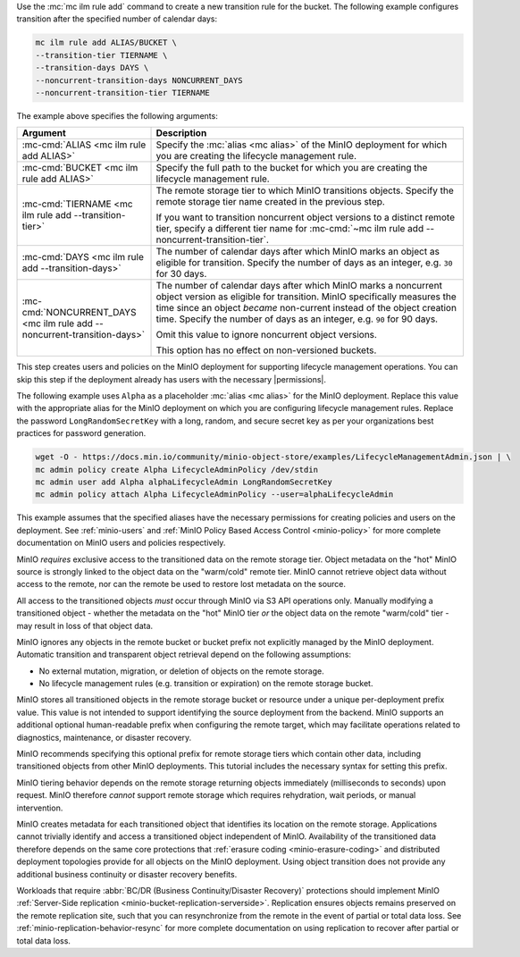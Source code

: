 .. start-create-transition-rule-desc

Use the :mc:`mc ilm rule add` command to create a new transition rule
for the bucket. The following example configures transition after the
specified number of calendar days:

.. code-block:: shell
   :class: copyable

   mc ilm rule add ALIAS/BUCKET \
   --transition-tier TIERNAME \
   --transition-days DAYS \
   --noncurrent-transition-days NONCURRENT_DAYS
   --noncurrent-transition-tier TIERNAME

The example above specifies the following arguments:

.. list-table::
   :header-rows: 1
   :widths: 30 70
   :width: 100%

   * - Argument
     - Description

   * - :mc-cmd:`ALIAS <mc ilm rule add ALIAS>`
     - Specify the :mc:`alias <mc alias>` of the MinIO deployment for which
       you are creating the lifecycle management rule.

   * - :mc-cmd:`BUCKET <mc ilm rule add ALIAS>`
     - Specify the full path to the bucket for which you are
       creating the lifecycle management rule.

   * - :mc-cmd:`TIERNAME <mc ilm rule add --transition-tier>`
     - The remote storage tier to which MinIO transitions objects. 
       Specify the remote storage tier name created in the previous step.

       If you want to transition noncurrent object versions to a distinct
       remote tier, specify a different tier name for 
       :mc-cmd:`~mc ilm rule add --noncurrent-transition-tier`.

   * - :mc-cmd:`DAYS <mc ilm rule add --transition-days>`
     - The number of calendar days after which MinIO marks an object as 
       eligible for transition. Specify the number of days as an integer,
       e.g. ``30`` for 30 days.

   * - :mc-cmd:`NONCURRENT_DAYS <mc ilm rule add --noncurrent-transition-days>`
     - The number of calendar days after which MinIO marks a noncurrent
       object version as eligible for transition. MinIO specifically measures
       the time since an object *became* non-current instead of the object
       creation time. Specify the number of days as an integer,
       e.g. ``90`` for 90 days.
       
       Omit this value to ignore noncurrent object versions.

       This option has no effect on non-versioned buckets.

     
.. end-create-transition-rule-desc

.. start-create-transition-user-desc

This step creates users and policies on the MinIO deployment for supporting
lifecycle management operations. You can skip this step if the deployment
already has users with the necessary |permissions|.

The following example uses ``Alpha`` as a placeholder :mc:`alias <mc alias>` for
the MinIO deployment. Replace this value with the appropriate alias for the
MinIO deployment on which you are configuring lifecycle management rules.
Replace the password ``LongRandomSecretKey`` with a long, random, and secure
secret key as per your organizations best practices for password generation.

.. code-block:: shell
   :class: copyable

   wget -O - https://docs.min.io/community/minio-object-store/examples/LifecycleManagementAdmin.json | \
   mc admin policy create Alpha LifecycleAdminPolicy /dev/stdin
   mc admin user add Alpha alphaLifecycleAdmin LongRandomSecretKey
   mc admin policy attach Alpha LifecycleAdminPolicy --user=alphaLifecycleAdmin

This example assumes that the specified
aliases have the necessary permissions for creating policies and users
on the deployment. See :ref:`minio-users` and :ref:`MinIO Policy Based Access Control <minio-policy>` for more
complete documentation on MinIO users and policies respectively.

.. end-create-transition-user-desc

.. start-transition-bucket-access-desc

MinIO *requires* exclusive access to the transitioned data on the remote storage tier.
Object metadata on the "hot" MinIO source is strongly linked to the object data on the "warm/cold" remote tier.
MinIO cannot retrieve object data without access to the remote, nor can the remote be used to restore lost metadata on the source.

All access to the transitioned objects *must* occur through MinIO via S3 API operations only.
Manually modifying a transitioned object - whether the metadata on the "hot" MinIO tier *or* the object data on the remote "warm/cold" tier - may result in loss of that object data.

MinIO ignores any objects in the remote bucket or bucket prefix not explicitly managed by the MinIO deployment. 
Automatic transition and transparent object retrieval depend on the following assumptions:

- No external mutation, migration, or deletion of objects on the remote storage. 
- No lifecycle management rules (e.g. transition or expiration) on the remote 
  storage bucket.

MinIO stores all transitioned objects in the remote storage bucket or resource under a unique per-deployment prefix value. 
This value is not intended to support identifying the source deployment from the backend. 
MinIO supports an additional optional human-readable prefix when configuring the remote target, which may facilitate operations related to diagnostics, maintenance, or disaster recovery. 

MinIO recommends specifying this optional prefix for remote storage tiers which contain other data, including transitioned objects from other MinIO deployments.
This tutorial includes the necessary syntax for setting this prefix.

.. end-transition-bucket-access-desc

.. start-transition-data-loss-desc

MinIO tiering behavior depends on the remote storage returning objects immediately (milliseconds to seconds) upon request.
MinIO therefore *cannot* support remote storage which requires rehydration, wait periods, or manual intervention.

MinIO creates metadata for each transitioned object that identifies its location on the remote storage. 
Applications cannot trivially identify and access a transitioned object independent of MinIO.
Availability of the transitioned data therefore depends on the same core
protections that :ref:`erasure coding <minio-erasure-coding>` and distributed
deployment topologies provide for all objects on the MinIO deployment. Using
object transition does not provide any additional business continuity or
disaster recovery benefits.

Workloads that require :abbr:`BC/DR (Business Continuity/Disaster Recovery)`
protections should implement MinIO :ref:`Server-Side replication
<minio-bucket-replication-serverside>`. Replication ensures objects remains
preserved on the remote replication site, such that you can resynchronize from
the remote in the event of partial or total data loss. See
:ref:`minio-replication-behavior-resync` for more complete documentation on
using replication to recover after partial or total data loss.

.. end-transition-data-loss-desc
